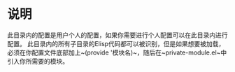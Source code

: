 * 说明
  此目录内的配置是用户个人的配置，如果你需要进行个人配置可以在此目录内进行配置。
  此目录内的所有子目录的Elisp代码都可以被识别，但是如果想要被加载，必须在你配置文件底部加上~(provide '模块名)~，随后在~private-module.el~中引入你所需要的模块。
